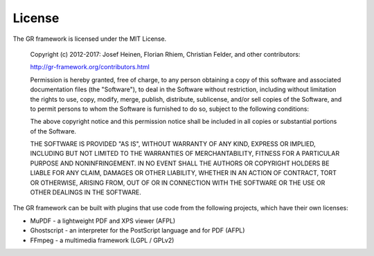 License
-------

The GR framework is licensed under the MIT License.

    Copyright (c) 2012-2017: Josef Heinen, Florian Rhiem, Christian Felder, and other contributors:

    http://gr-framework.org/contributors.html

    Permission is hereby granted, free of charge, to any person obtaining a copy of this software and associated documentation files (the "Software"), to deal in the Software without restriction, including without limitation the rights to use, copy, modify, merge, publish, distribute, sublicense, and/or sell copies of the Software, and to permit persons to whom the Software is furnished to do so, subject to the following conditions:

    The above copyright notice and this permission notice shall be included in all copies or substantial portions of the Software.

    THE SOFTWARE IS PROVIDED "AS IS", WITHOUT WARRANTY OF ANY KIND, EXPRESS OR IMPLIED, INCLUDING BUT NOT LIMITED TO THE WARRANTIES OF MERCHANTABILITY, FITNESS FOR A PARTICULAR PURPOSE AND NONINFRINGEMENT. IN NO EVENT SHALL THE AUTHORS OR COPYRIGHT HOLDERS BE LIABLE FOR ANY CLAIM, DAMAGES OR OTHER LIABILITY, WHETHER IN AN ACTION OF CONTRACT, TORT OR OTHERWISE, ARISING FROM, OUT OF OR IN CONNECTION WITH THE SOFTWARE OR THE USE OR OTHER DEALINGS IN THE SOFTWARE.

The GR framework can be built with plugins that use code from the following projects, which have their own licenses:

- MuPDF - a lightweight PDF and XPS viewer (AFPL)
- Ghostscript - an interpreter for the PostScript language and for PDF (AFPL)
- FFmpeg - a multimedia framework (LGPL / GPLv2)

